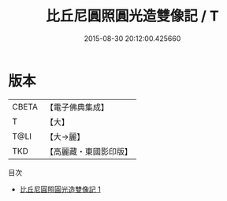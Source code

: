#+TITLE: 比丘尼圓照圓光造雙像記 / T

#+DATE: 2015-08-30 20:12:00.425660
* 版本
 |     CBETA|【電子佛典集成】|
 |         T|【大】     |
 |      T@LI|【大→麗】   |
 |       TKD|【高麗藏・東國影印版】|
目次
 - [[file:KR6i0179_001.txt][比丘尼圓照圓光造雙像記 1]]
